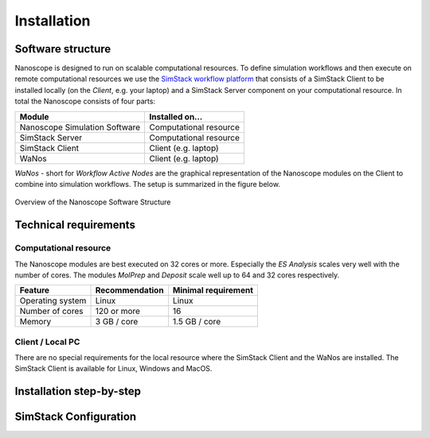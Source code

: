 .. _getting_started_installation:

Installation
============

Software structure
-------------------

Nanoscope is designed to run on scalable computational resources. To define simulation workflows and then execute on remote computational resources we use the `SimStack workflow platform <https://simstack.readthedocs.io/>`_ that consists of a SimStack Client to be installed locally (on the `Client`, e.g. your laptop) and a SimStack Server component on your computational resource. In total the Nanoscope consists of four parts:

=============================== =======================
Module                          Installed on...
=============================== =======================
Nanoscope Simulation Software   Computational resource
SimStack Server                 Computational resource
SimStack Client                 Client (e.g. laptop)
WaNos                           Client (e.g. laptop)
=============================== =======================

`WaNos` - short for `Workflow Active Nodes` are the graphical representation of the Nanoscope modules on the Client to combine into simulation workflows. The setup is summarized in the figure below.

.. figure:: installation/SoftwareStructure.png
   :alt: Software Structure
   :width: 80%
   :align: center

   Overview of the Nanoscope Software Structure

.. ToDo: Align font type in pic with readthedocs


Technical requirements
-----------------------
Computational resource
^^^^^^^^^^^^^^^^^^^^^^^^
The Nanoscope modules are best executed on 32 cores or more. Especially the `ES Analysis` scales very well with the number of cores. The modules `MolPrep` and `Deposit` scale well up to 64 and 32 cores respectively. 

=============================== ======================= =======================
Feature                         Recommendation          Minimal requirement
=============================== ======================= =======================
Operating system                Linux                   Linux
Number of cores                 120 or more             16
Memory                          3 GB / core             1.5 GB / core
=============================== ======================= =======================

Client / Local PC
^^^^^^^^^^^^^^^^^
There are no special requirements for the local resource where the SimStack Client and the WaNos are installed. The SimStack Client is available for Linux, Windows and MacOS.



Installation step-by-step
----------------------------




SimStack Configuration
-------------------------